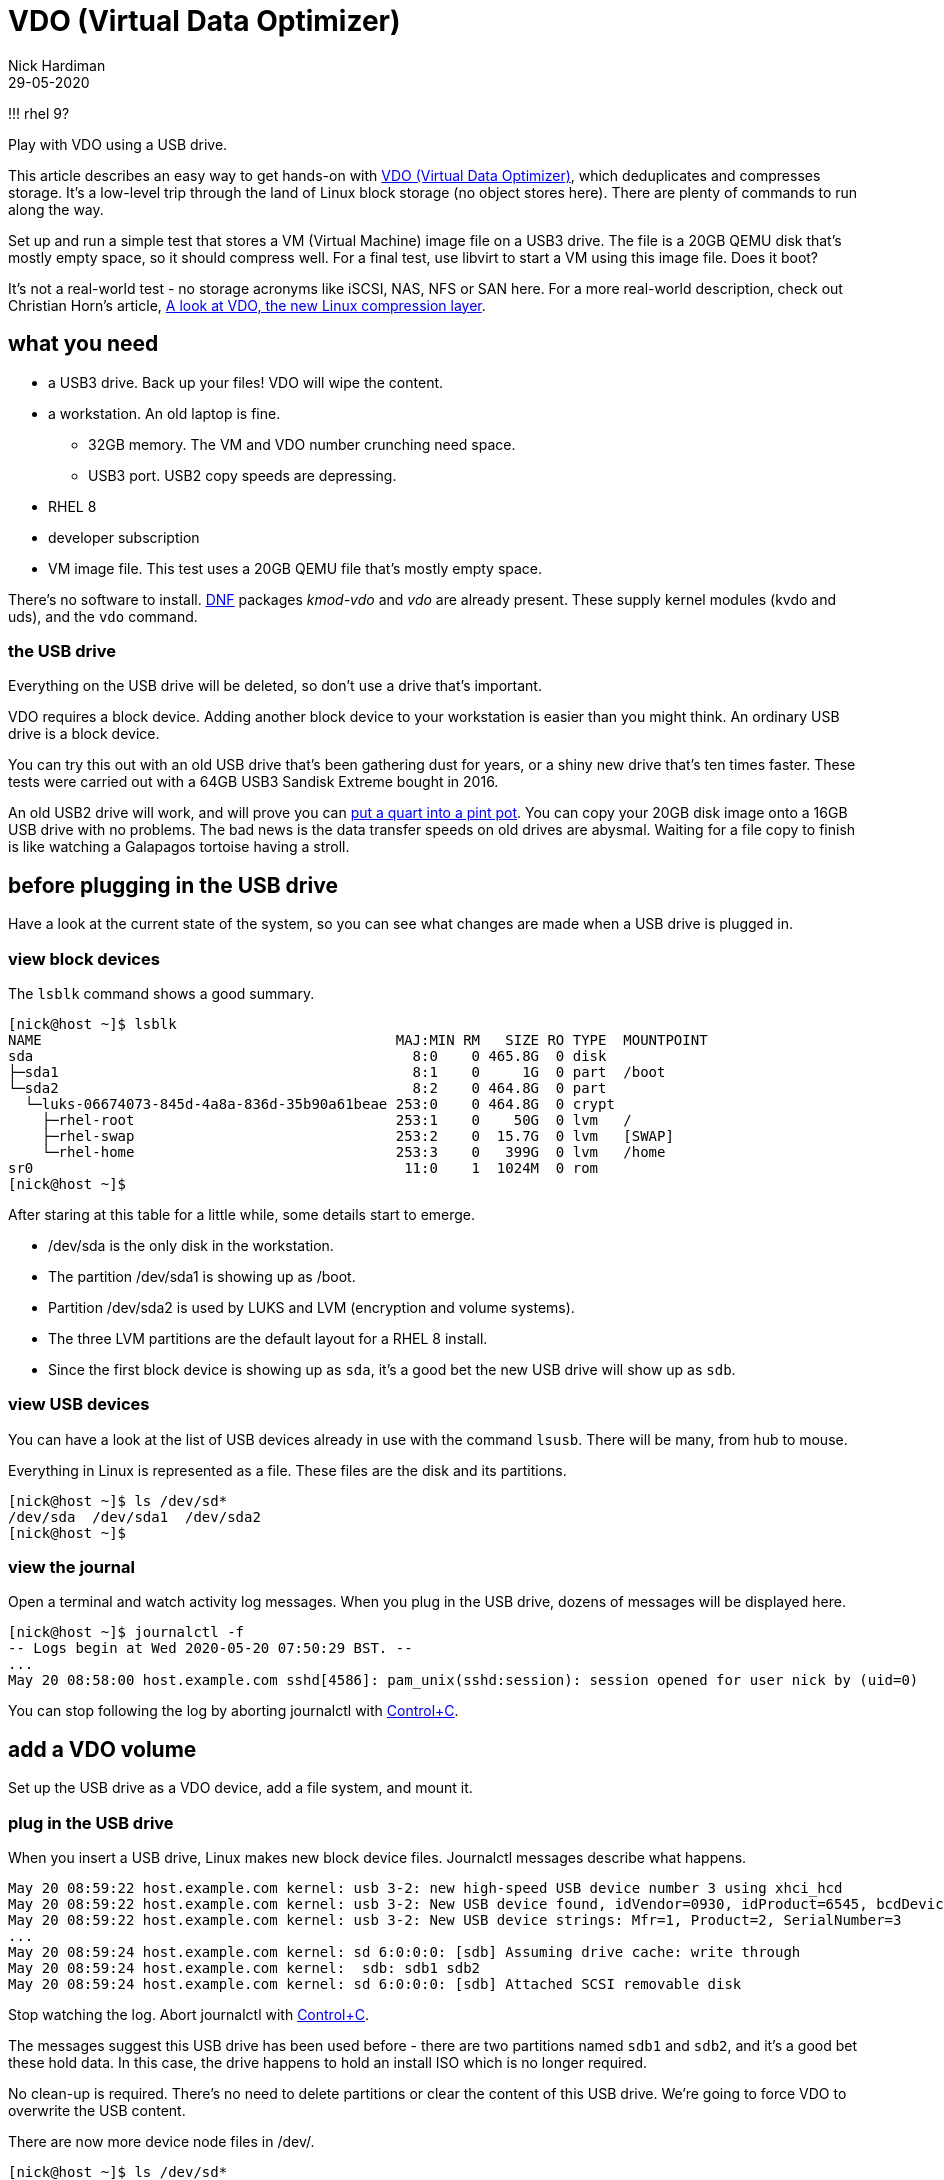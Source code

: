 = VDO (Virtual Data Optimizer)
Nick Hardiman 
:source-highlighter: highlight.js
:revdate: 29-05-2020

!!! rhel 9?

Play with VDO using a USB drive. 

This article describes an easy way to get hands-on with https://access.redhat.com/documentation/en-us/red_hat_enterprise_linux/8/html/deduplicating_and_compressing_storage/index[VDO (Virtual Data Optimizer)], which deduplicates and compresses storage. It's a low-level trip through the land of Linux block storage (no object stores here).
There are plenty of commands to run along the way. 

Set up and run a simple test that stores a VM (Virtual Machine) image file on a USB3 drive. The file is a 20GB QEMU disk that's mostly empty space, so it should compress well. For a final test, use libvirt to start a VM using this image file. Does it boot?

It's not a real-world test - no storage acronyms like iSCSI, NAS, NFS or SAN here. For a more real-world description, check out Christian Horn's article, https://www.redhat.com/en/blog/look-vdo-new-linux-compression-layer[A look at VDO, the new Linux compression layer]. 




== what you need  

* a USB3 drive. Back up your files! VDO will wipe the content.
* a workstation. An old laptop is fine. 
** 32GB memory. The VM and VDO number crunching need space. 
** USB3 port. USB2 copy speeds are depressing. 
* RHEL 8  
* developer subscription 
* VM image file. This test uses a 20GB QEMU file that's mostly empty space.

There's no software to install. 
https://fedoraproject.org/wiki/DNF[DNF] packages _kmod-vdo_  and _vdo_ are already present. These supply kernel modules (kvdo and uds), and the ``vdo`` command.


=== the USB drive 

Everything on the USB drive will be deleted, so don't use a drive that's important. 

VDO requires a block device. 
Adding another block device to your workstation is easier than you might think. 
An ordinary USB drive is a block device.

You can try this out with an old USB drive that's been gathering dust for years, or a shiny new drive that's ten times faster. These tests were carried out with a 64GB USB3 Sandisk Extreme bought in 2016.

An old USB2 drive will work, and will prove you can https://en.wiktionary.org/wiki/you_can%27t_get_a_quart_into_a_pint_pot[put a quart into a pint pot].
You can copy your 20GB disk image onto a 16GB USB drive with no problems. 
The bad news is the data transfer speeds on old drives are abysmal. 
Waiting for a file copy to finish is like watching a Galapagos tortoise having a stroll. 



== before plugging in the USB drive 

Have a look at the current state of the system, so you can see what changes are made when a USB drive is plugged in. 


=== view block devices 

The ``lsblk`` command shows a good summary. 

[source,shell]
----
[nick@host ~]$ lsblk
NAME                                          MAJ:MIN RM   SIZE RO TYPE  MOUNTPOINT
sda                                             8:0    0 465.8G  0 disk  
├─sda1                                          8:1    0     1G  0 part  /boot
└─sda2                                          8:2    0 464.8G  0 part  
  └─luks-06674073-845d-4a8a-836d-35b90a61beae 253:0    0 464.8G  0 crypt 
    ├─rhel-root                               253:1    0    50G  0 lvm   /
    ├─rhel-swap                               253:2    0  15.7G  0 lvm   [SWAP]
    └─rhel-home                               253:3    0   399G  0 lvm   /home
sr0                                            11:0    1  1024M  0 rom   
[nick@host ~]$ 
----

After staring at this table for a little while, some details start to emerge.  

* /dev/sda is the only disk in the workstation.
* The partition /dev/sda1 is showing up as /boot. 
* Partition /dev/sda2 is used by LUKS and LVM (encryption and volume systems).
* The three LVM partitions are the default layout for a RHEL 8 install.
* Since the first block device is showing up as ``sda``, it's a good bet the new USB drive will show up as ``sdb``.


=== view USB devices 

You can have a look at the list of USB devices already in use with the command ``lsusb``. 
There will be many, from hub to mouse.

Everything in Linux is represented as a file. 
These files are the disk and its partitions.

[source,shell]
----
[nick@host ~]$ ls /dev/sd*
/dev/sda  /dev/sda1  /dev/sda2
[nick@host ~]$ 
----


=== view the journal 

Open a terminal and watch activity log messages. 
When you plug in the USB drive, dozens of messages will be displayed here. 

[source,shell]
----
[nick@host ~]$ journalctl -f
-- Logs begin at Wed 2020-05-20 07:50:29 BST. --
...
May 20 08:58:00 host.example.com sshd[4586]: pam_unix(sshd:session): session opened for user nick by (uid=0)
----

You can stop following the log by aborting journalctl with https://en.wikipedia.org/wiki/Control-C[Control+C].


== add a VDO volume 

Set up the USB drive as a VDO device, add a file system, and mount it.

=== plug in the USB drive 

When you insert a USB drive, Linux makes new block device files. 
Journalctl messages describe what happens.  

[source]
----
May 20 08:59:22 host.example.com kernel: usb 3-2: new high-speed USB device number 3 using xhci_hcd
May 20 08:59:22 host.example.com kernel: usb 3-2: New USB device found, idVendor=0930, idProduct=6545, bcdDevice= 1.10
May 20 08:59:22 host.example.com kernel: usb 3-2: New USB device strings: Mfr=1, Product=2, SerialNumber=3
...
May 20 08:59:24 host.example.com kernel: sd 6:0:0:0: [sdb] Assuming drive cache: write through
May 20 08:59:24 host.example.com kernel:  sdb: sdb1 sdb2
May 20 08:59:24 host.example.com kernel: sd 6:0:0:0: [sdb] Attached SCSI removable disk
----

Stop watching the log. 
Abort journalctl with https://en.wikipedia.org/wiki/Control-C[Control+C].

The messages suggest this USB drive has been used before - there are two partitions named ``sdb1`` and  ``sdb2``, and it's a good bet these hold data.
In this case, the drive happens to hold an install ISO which is no longer required. 

No clean-up is required. There's no need to delete partitions or clear the content of this USB drive. 
We're going to force VDO to overwrite the USB content.

There are now more device node files in /dev/. 

[source,shell]
----
[nick@host ~]$ ls /dev/sd*
/dev/sda  /dev/sda1  /dev/sda2  /dev/sdb  /dev/sdb1  /dev/sdb2
[nick@host ~]$ 
----



=== create a VDO device

You're about to lose all the files on your USB drive. 

VDO presents a logical size that is bigger than the actual size. 
How much bigger depends on what the drive is to be used for. 
The VDO device we make will hold a VM image. The 
Red Hat recommends https://access.redhat.com/documentation/en-us/red_hat_enterprise_linux/8/html/system_design_guide/deploying-vdo_system-design-guide[provisioning storage at a 10:1 logical to physical ratio].
The command option  ``--vdoLogicalSize=640G`` is about right for a 64GB USB drive.

VDO plays it safe by refusing to overwrite an existing VDO volume or file system.
Since this USB drive holds data, ``vdo create`` fails. 

[source,shell]
----
[nick@host ~]$ sudo vdo create --name=my_vdo --device=/dev/sdb --vdoLogicalSize=160G
Creating VDO my_vdo
vdo: ERROR - Device /dev/sdb excluded by a filter.
[nick@host ~]$ 
----

The ``--force`` option causes VDO to overwrite everything. Are you ready to lose your data? 

[source,shell]
----
[nick@host ~]$ sudo vdo create --name=my_vdo --device=/dev/sdb --vdoLogicalSize=640G --force
Creating VDO my_vdo
      The VDO volume can address 54 GB in 27 data slabs, each 2 GB.
      It can grow to address at most 16 TB of physical storage in 8192 slabs.
      If a larger maximum size might be needed, use bigger slabs.
Starting VDO my_vdo
Starting compression on VDO my_vdo
VDO instance 0 volume is ready at /dev/mapper/my_vdo
[nick@host ~]$
----


Now there's a new https://en.wikipedia.org/wiki/Device_mapper[device mapper] file.

[source,shell]
----
[nick@host ~]$ ls -l /dev/mapper/my_vdo 
lrwxrwxrwx. 1 root root 7 May 20 11:11 /dev/mapper/my_vdo -> ../dm-4
[nick@host ~]$ 
----

That's the end of the VDO setup work. The new VDO device is now defined. If you remove the USB drive and reboot the workstation, this definition will still exist.

[source,shell]
----
[nick@host ~]$ sudo vdo list --all
my_vdo
[nick@host ~]$ 
----



=== create the XFS file system

Add RHEL 8's https://access.redhat.com/articles/3129891[default file system] to the new block device. 

The ``-K`` option tells ``mkfs`` to not discard blocks - it's an option related to SSD maintenance. If you want to find out more about discarding blocks, have a look at Alan Formy-Duval's article https://opensource.com/article/20/2/trim-solid-state-storage-linux[Extend the life of your SSD drive with fstrim].


[source,shell]
----
[nick@host ~]$ sudo mkfs.xfs -K /dev/mapper/my_vdo 
meta-data=/dev/mapper/my_vdo     isize=512    agcount=4, agsize=41943040 blks
         =                       sectsz=4096  attr=2, projid32bit=1
         =                       crc=1        finobt=1, sparse=1, rmapbt=0
         =                       reflink=1
data     =                       bsize=4096   blocks=167772160, imaxpct=25
         =                       sunit=0      swidth=0 blks
naming   =version 2              bsize=4096   ascii-ci=0, ftype=1
log      =internal log           bsize=4096   blocks=81920, version=2
         =                       sectsz=4096  sunit=1 blks, lazy-count=1
realtime =none                   extsz=4096   blocks=0, rtextents=0
[nick@host ~]$  
----

Wait for the udev event queue to clear.
If https://en.wikipedia.org/wiki/Udev[udev] means nothing to you, don't worry - that's perfectly normal. Read https://opensource.com/article/20/2/linux-systemd-udevd[Managing your attached hardware on Linux with systemd-udevd] to find out what it means. 

[source,shell]
----
[nick@host ~]$ udevadm settle
[nick@host ~]$ 
----



=== mount the new device

Create a new mount point and mount your new VDO device. Use the device mapper node, not the block device (/dev/mapper/my_vdo, not /dev/sdb).
These changes are all temporary, and disappear when the system is powered off. 

[source,shell]
----
[nick@host ~]$ sudo mount /dev/mapper/my_vdo /mnt/my_mount/
[nick@host ~]$ 
----

Allow all the https://en.wikipedia.org/wiki/Wheel_(computing)[big wheels] to use the new VDO device. 

[source,shell]
----
[nick@host ~]$ sudo chown .wheel /mnt/my_mount/
[nick@host ~]$ sudo chmod 775 /mnt/my_mount/
[nick@host ~]$ 
----


=== inspect VDO 

Have a look around the system, now VDO is operational. 

Kernel modules are loaded. 

[source,shell]
----
[nick@host ~]$ lsmod | grep -E 'vdo|uds'
kvdo                  581632  1
uds                   253952  1 kvdo
dm_bufio               32768  1 uds
dm_mod                151552  20 kvdo,dm_crypt,dm_log,dm_mirror,dm_bufio
[nick@host ~]$ 
----

Journalctl says the VDO service is working.

[source,shell]
----
[nick@host ~]$ journalctl _SYSTEMD_UNIT=vdo.service
-- Logs begin at Thu 2020-05-28 13:34:36 BST, end at Thu 2020-05-28 14:14:22 BST. --
May 28 13:35:11 host.example.com vdo[1564]: Starting VDO my_vdo
May 28 13:35:11 host.example.com vdo[1564]: Starting compression on VDO my_vdo
May 28 13:35:11 host.example.com vdo[1564]: VDO instance 0 volume is ready at /dev/mapper/my_vdo
[nick@host ~]$ 
----

Journalctl also says the uds kernel module is tainted. 
Don't worry, nothing is broken. 
VDO code is not included in the upstream kernel - these modules are built seperately.
For more information, see https://access.redhat.com/solutions/3320911[Why is UDS and/or KVDO tainting the kernel?].

[source,shell]
----
[nick@host ~]$ journalctl | grep taints
May 28 13:35:10 host.example.com kernel: uds: loading out-of-tree module taints kernel.
[nick@host ~]$ 
[nick@host ~]$ 
[nick@host ~]$ cat /proc/sys/kernel/tainted
4096
[nick@host ~]$ 
----

The ``lsblk`` command output has a couple more lines. 

[source,shell]
----
[nick@host ~]$ lsblk
NAME                                          MAJ:MIN RM   SIZE RO TYPE  MOUNTPOINT
sda                                             8:0    0 465.8G  0 disk  
├─sda1                                          8:1    0     1G  0 part  /boot
└─sda2                                          8:2    0 464.8G  0 part  
  └─luks-06674073-845d-4a8a-836d-35b90a61beae 253:0    0 464.8G  0 crypt 
    ├─rhel-root                               253:1    0    50G  0 lvm   /
    ├─rhel-swap                               253:2    0  15.7G  0 lvm   [SWAP]
    └─rhel-home                               253:3    0   399G  0 lvm   /home
sdb                                             8:16   1  58.4G  0 disk  
└─my_vdo                                      253:4    0   640G  0 vdo   /mnt/my_mount
sr0                                            11:0    1  1024M  0 rom   
[nick@host ~]$ 
----

No files have been copied to this device yet, but some space is used - it's reserved by VDO. 
The ``df`` and ``vdostats`` command have different views on how the space is being used.  

[source,shell]
----
[nick@host ~]$ df -h /mnt/my_mount/
Filesystem          Size  Used Avail Use% Mounted on
/dev/mapper/my_vdo  640G  4.5G  636G   1% /mnt/my_mount
[nick@host ~]$ 
[nick@host ~]$ sudo vdostats --human-readable
Device                    Size      Used Available Use% Space saving%
/dev/mapper/my_vdo       58.4G      4.5G     54.0G   7%           99%
[nick@host ~]$ 
----



== copy a VM image file

Copy a file from the workstation's store to the new VDO store. This 20GB file is a QEMU disk image. The image holds 12 GB of OS files, and has not been shrunk in any way (it's not compressed or sparse) so it's mostly unused space. 
VDO will use https://github.com/lz4/lz4[LZ4] to compress the copy. 

[source,shell]
----
[nick@host ~]$ ls -lh guest-images/guest1.qcow2 
-rw-------. 1 nick nick 20G May 15 18:28 guest-images/guest1.qcow2
[nick@host ~]$ 
----

Copy to the USB drive. This is the first real work VDO has to do.
If you want to see resources being consumed while the file is copied, run ``top`` in a second terminal. You will see many VDO processes with names like _kvdo0:bioQ1_, _kvdo0:indexW_ and _kvdo0:dedupeQ_.

If you're using an old USB2 drive, this copy can take over an hour.  
The drag is mostly caused by the appalling write speed of old USB devices, and partly because of VDO's block compression and deduplication work.

Use the ``rsync`` command to copy the file, not the old classic ``cp``,  
because the ``-P`` option shows progress.

[source,shell]
----
[nick@host ~]$ rsync -P guest-images/guest1.qcow2 /mnt/my_mount/
guest1.qcow2
 21,474,836,480 100%   35.96MB/s    0:09:29 (xfr#1, to-chk=0/1)
[nick@host ~]$ 
----

Check the storage space used. VDO says the amount of space used has gone up from 4.5G to 5.8G.

[source,shell]
----
[nick@host ~]$ df -h /mnt/my_mount/
Filesystem          Size  Used Avail Use% Mounted on
/dev/mapper/my_vdo  640G   25G  616G   4% /mnt/my_mount
[nick@host ~]$ 
[nick@host ~]$ sudo vdostats --human-readable
Device                    Size      Used Available Use% Space saving%
/dev/mapper/my_vdo       58.4G      5.8G     52.6G   9%           93%
[nick@host ~]$ 
----


== start a VM using the image file

Does the new VDO device work? 

To check VDO, fire up a VM using the image file you copied.

If you are using an old USB2 drive, this boot test may fail. The read speed may be so slow some booting processes time out. 

Create a new VM using the image.
The command has no less than 7 options.

[source,shell]
----
virt-install \
    --network bridge:virbr0 \
    --name vm_vdo \
    --disk /mnt/my_mount/guest1.qcow2 \
    --os-variant rhel8.0 \
    --import \
    --graphics none \
    --noautoconsole
----

Check the VM's state. 

[source,shell]
----
[nick@host ~]$ virsh list
 Id    Name                           State
----------------------------------------------------
 1     vm_vdo                         running

[nick@host ~]$ 
----

== clean up 

Return your workstation to its previous state with some housekeeping. There are a few things to clean up - a VM is running, VDO has persistent configuration, and the USB drive is plugged in and mounted on the file system.
A workstation reboot won't do the trick. A reboot will remove the VM and mount, but it won't remove the definitions of the VM and VDO device. 



=== delete the VM 

Stop the VM and delete the configuration with these commands. 

[source,shell]
----
virsh destroy vm_vdo
virsh undefine vm_vdo
----

=== delete the VDO device definition

This command makes VDO forget about the new device. 
Don't expect this USB stick to work with your Windows PC or Mac. 
If you want to turn the USB drive back into regular storage, reformat it.

Systemd starts a VDO service when the workstation boots. 
If the definition exists but the USB drive is not inserted, this service fails to start. 
Command ``sudo systemctl status vdo`` shows the error messages. 


[source,shell]
----
[nick@host ~]$ sudo vdo remove -n my_vdo --force
Removing VDO my_vdo
Stopping VDO my_vdo
vdo: WARNING - VDO service my_vdo already stopped
[nick@host ~]$ 
----

=== unplug the USB drive  

If you want to remove the USB device, run these commands first. 
``vdo stop`` does some clean-up work, including removing the device mapper node.
``udisksctl power-off`` checks no process is using the drive, clears caches and disables the USB port. 

[source,shell]
----
[nick@host ~]$ sudo vdo stop -n my_vdo
Stopping VDO my_vdo
[nick@host ~]$ 
[nick@host ~]$ sudo udisksctl power-off -b /dev/sdb
[nick@host ~]$ 
----

if you did not remove the VDO config _my_vdo_, VDO is now a little upset. 
It will recover when the USB drive is plugged in again. 

[source,shell]
----
[nick@host ~]$ sudo vdo status
[sudo] password for nick: 
vdo: ERROR - vdodumpconfig: Failed to make FileLayer from '/dev/disk/by-id/usb-SanDisk_Extreme_AA011020150130231287-0:0' with No such file or directory
[nick@host ~]$ 
----

=== plug the USB drive in again

If you want to re-insert the USB drive, carry out these quick steps. 

. Plug in the USB drive.
. Restart the volume.
. Remount it. 

When you insert the USB drive, the kernel handles the USB work automatically and creates /dev/sdb.
VDO can then see this volume. 
But the device mapper node is gone and the volume isn't mounted.

[source,shell]
----
[nick@host ~]$ sudo vdo status
VDO status:
  Date: '2020-05-29 10:00:30+01:00'
  Node: host.example.com
...
    Device mapper status: not available
...
    VDO statistics: not available
[nick@host ~]$ 
[nick@host ~]$ sudo vdo start -n my_vdo
Starting VDO my_vdo
Starting compression on VDO my_vdo
VDO instance 0 volume is ready at /dev/mapper/my_vdo
[nick@host ~]$ 
[nick@host ~]$ sudo vdo status
...
    Device mapper status: 0 1342177280 vdo /dev/sdb normal - online online 1530781 
...
    VDO statistics:
      /dev/mapper/my_vdo:
        1K-blocks: 61272256
...
[nick@host ~]$ 
----

Run these commands to remount the volume. 
This article doesn't cover any mounting configuration, like adding an entry in /etc/fstab or setting up USB auto-mount.

[source,shell]
----
sudo mount /dev/mapper/my_vdo /mnt/my_mount/
sudo chown .wheel /mnt/my_mount/
sudo chmod 775 /mnt/my_mount/
----

All OK? Is the file still available? 

[source,shell]
----
[nick@host ~]$ ls -lah /mnt/my_mount/
total 20G
drwxrwxr-x. 2 root wheel  26 May 20 16:25 .
drwxr-xr-x. 3 root root   22 May 20 13:09 ..
-rw-------. 1 nick nick  20G May 20 19:29 guest1.qcow2
[nick@host ~]$ 
----

== more things to try 

This is not a setup that you would use at work, but it does touch on several storage administration topics. 
You mounted an XFS file system, ran a KVM virtual machine, and ran a bunch of tools.
You configured VDO, and saw VDO compress a VM image by 90%. 

For more VDO experiments ideas, try these.

* Add LVM on top of the VDO device. 
* Scale up with many VMs.
* Store other kinds of files. 
* Automate with https://docs.ansible.com/ansible/latest/modules/vdo_module.html[ansible's VDO module].

